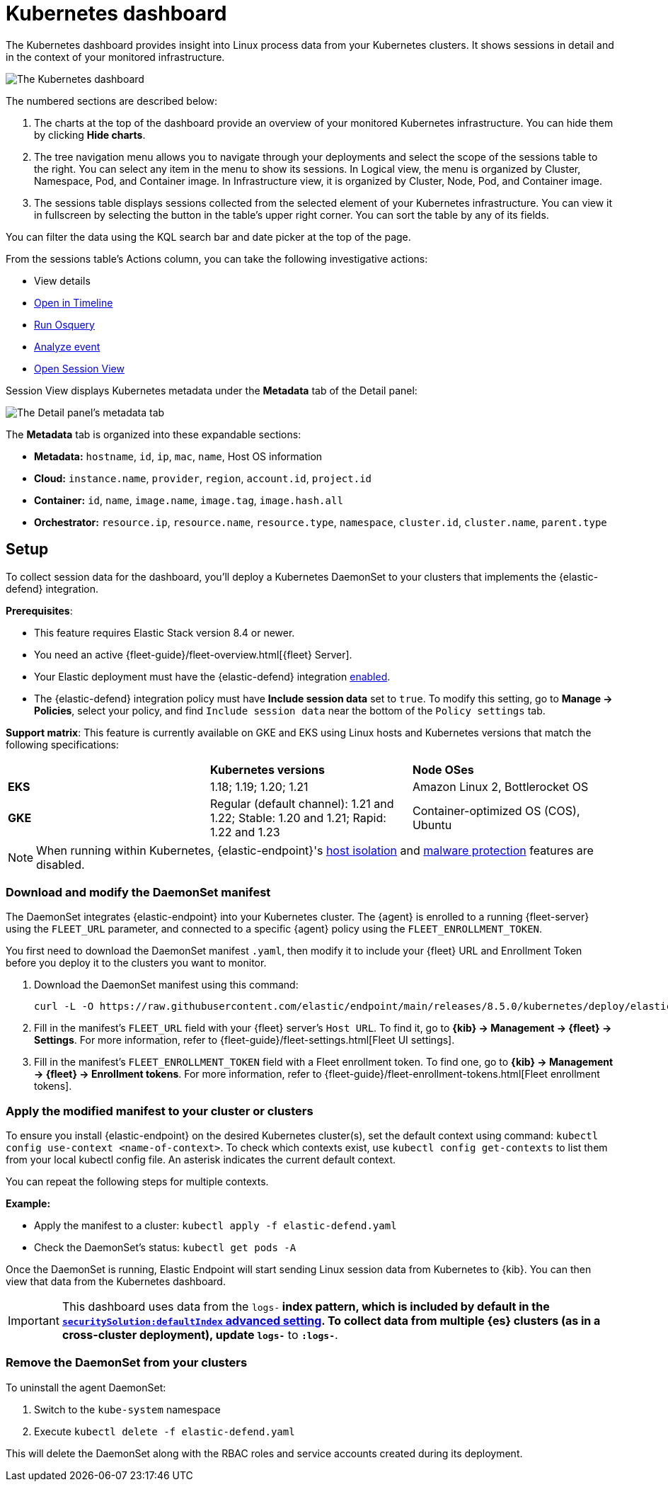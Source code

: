[[kubernetes-dashboard]]
// Note: This page is intentionally duplicated by docs/cloud-native-security/kubernetes-dashboard.asciidoc. When you update this page, update that page to match. And careful with the anchor links because they should not match.


= Kubernetes dashboard

The Kubernetes dashboard provides insight into Linux process data from your Kubernetes clusters. It shows sessions in detail and in the context of your monitored infrastructure.

image::images/kubernetes-dashboard.png[The Kubernetes dashboard, with numbered labels 1 through 3 for major sections]
The numbered sections are described below:

  1. The charts at the top of the dashboard provide an overview of your monitored Kubernetes infrastructure. You can hide them by clicking *Hide charts*.
  2. The tree navigation menu allows you to navigate through your deployments and select the scope of the sessions table to the right. You can select any item in the menu to show its sessions. In Logical view, the menu is organized by Cluster, Namespace, Pod, and Container image. In Infrastructure view, it is organized by Cluster, Node, Pod, and Container image.
  3. The sessions table displays sessions collected from the selected element of your Kubernetes infrastructure. You can view it in fullscreen by selecting the button in the table's upper right corner. You can sort the table by any of its fields.

You can filter the data using the KQL search bar and date picker at the top of the page.

From the sessions table's Actions column, you can take the following investigative actions:

- View details
- <<timelines-ui,Open in Timeline>>
- <<alerts-run-osquery, Run Osquery>>
- <<visual-event-analyzer, Analyze event>>
- <<session-view, Open Session View>>

Session View displays Kubernetes metadata under the *Metadata* tab of the Detail panel:

image::images/metadata-tab.png[The Detail panel's metadata tab]

The *Metadata* tab is organized into these expandable sections:

- *Metadata:* `hostname`, `id`, `ip`, `mac`, `name`, Host OS information
- *Cloud:* `instance.name`, `provider`, `region`, `account.id`, `project.id`
- *Container:* `id`, `name`, `image.name`, `image.tag`, `image.hash.all`
- *Orchestrator:* `resource.ip`, `resource.name`, `resource.type`, `namespace`, `cluster.id`, `cluster.name`, `parent.type`


[discrete]
[[k8s-dash-setup]]
== Setup
To collect session data for the dashboard, you'll deploy a Kubernetes DaemonSet to your clusters that implements the {elastic-defend} integration.

**Prerequisites**:

- This feature requires Elastic Stack version 8.4 or newer.
- You need an active {fleet-guide}/fleet-overview.html[{fleet} Server].
- Your Elastic deployment must have the {elastic-defend} integration <<install-endpoint,enabled>>.
- The {elastic-defend} integration policy must have **Include session data** set to `true`. To modify this setting, go to **Manage -> Policies**, select your policy, and find `Include session data` near the bottom of the `Policy settings` tab.

**Support matrix**: This feature is currently available on GKE and EKS using Linux hosts and Kubernetes versions that match the following specifications:
|=====================
| | **Kubernetes versions** | **Node OSes**
|**EKS**| 1.18; 1.19; 1.20; 1.21 | Amazon Linux 2, Bottlerocket OS
|**GKE**| Regular (default channel): 1.21 and 1.22; Stable: 1.20 and 1.21; Rapid: 1.22 and 1.23 | Container-optimized OS (COS), Ubuntu
|=====================

NOTE: When running within Kubernetes, {elastic-endpoint}'s <<host-isolation-ov,host isolation>> and <<malware-proection,malware protection>> features are disabled.

[discrete]
=== Download and modify the DaemonSet manifest
The DaemonSet integrates {elastic-endpoint} into your Kubernetes cluster. The {agent} is enrolled to a running {fleet-server} using the `FLEET_URL` parameter, and connected to a specific {agent} policy using the `FLEET_ENROLLMENT_TOKEN`.

You first need to download the DaemonSet manifest `.yaml`, then modify it to include your {fleet} URL and Enrollment Token before you deploy it to the clusters you want to monitor.

. Download the DaemonSet manifest using this command:
+
[source,console]
----
curl -L -O https://raw.githubusercontent.com/elastic/endpoint/main/releases/8.5.0/kubernetes/deploy/elastic-defend.yaml
----

. Fill in the manifest's `FLEET_URL` field with your {fleet} server's `Host URL`. To find it, go to **{kib} -> Management -> {fleet} -> Settings**. For more information, refer to {fleet-guide}/fleet-settings.html[Fleet UI settings].
. Fill in the manifest's `FLEET_ENROLLMENT_TOKEN` field with a Fleet enrollment token. To find one, go to **{kib} -> Management -> {fleet} -> Enrollment tokens**. For more information, refer to {fleet-guide}/fleet-enrollment-tokens.html[Fleet enrollment tokens].


[discrete]
=== Apply the modified manifest to your cluster or clusters

To ensure you install {elastic-endpoint} on the desired Kubernetes cluster(s), set the default context using command: `kubectl config use-context <name-of-context>`.
To check which contexts exist, use `kubectl config get-contexts` to list them from your local kubectl config file. An asterisk indicates the current default context.

You can repeat the following steps for multiple contexts.

**Example:**

- Apply the manifest to a cluster: `kubectl apply -f elastic-defend.yaml`
- Check the DaemonSet’s status: `kubectl get pods -A`

Once the DaemonSet is running, Elastic Endpoint will start sending Linux session data from Kubernetes to {kib}. You can then view that data from the Kubernetes dashboard.


IMPORTANT: This dashboard uses data from the `logs-*` index pattern, which is included by default in the <<advanced-settings,`securitySolution:defaultIndex` advanced setting>>. To collect data from multiple {es} clusters (as in a cross-cluster deployment), update `logs-*` to `*:logs-*`.

[discrete]
=== Remove the DaemonSet from your clusters

To uninstall the agent DaemonSet:

1. Switch to the `kube-system` namespace
2. Execute `kubectl delete -f elastic-defend.yaml`

This will delete the DaemonSet along with the RBAC roles and service accounts created during its deployment.

